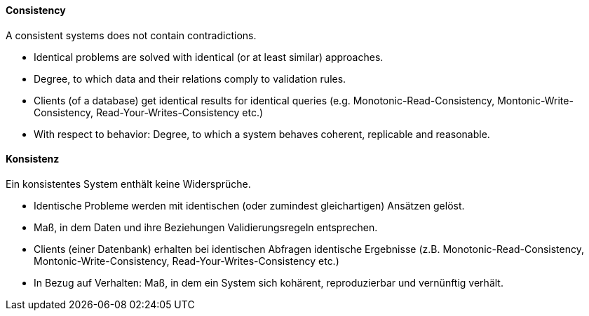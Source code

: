 // tag::EN[]
==== Consistency

A consistent systems does not contain contradictions.

* Identical problems are solved with identical (or at least similar) approaches.
* Degree, to which data and their relations comply to validation rules.
* Clients (of a database) get identical results for identical queries
(e.g. Monotonic-Read-Consistency, Montonic-Write-Consistency, Read-Your-Writes-Consistency etc.)
* With respect to behavior: Degree, to which a system behaves coherent, replicable and reasonable.


// end::EN[]

// tag::DE[]
==== Konsistenz

Ein konsistentes System enthält keine Widersprüche.

-   Identische Probleme werden mit identischen (oder zumindest
    gleichartigen) Ansätzen gelöst.

-   Maß, in dem Daten und ihre Beziehungen Validierungsregeln
    entsprechen.

-   Clients (einer Datenbank) erhalten bei identischen Abfragen
    identische Ergebnisse (z.B. Monotonic-Read-Consistency,
    Montonic-Write-Consistency, Read-Your-Writes-Consistency etc.)

-   In Bezug auf Verhalten: Maß, in dem ein System sich kohärent,
    reproduzierbar und vernünftig verhält.


// end::DE[]

